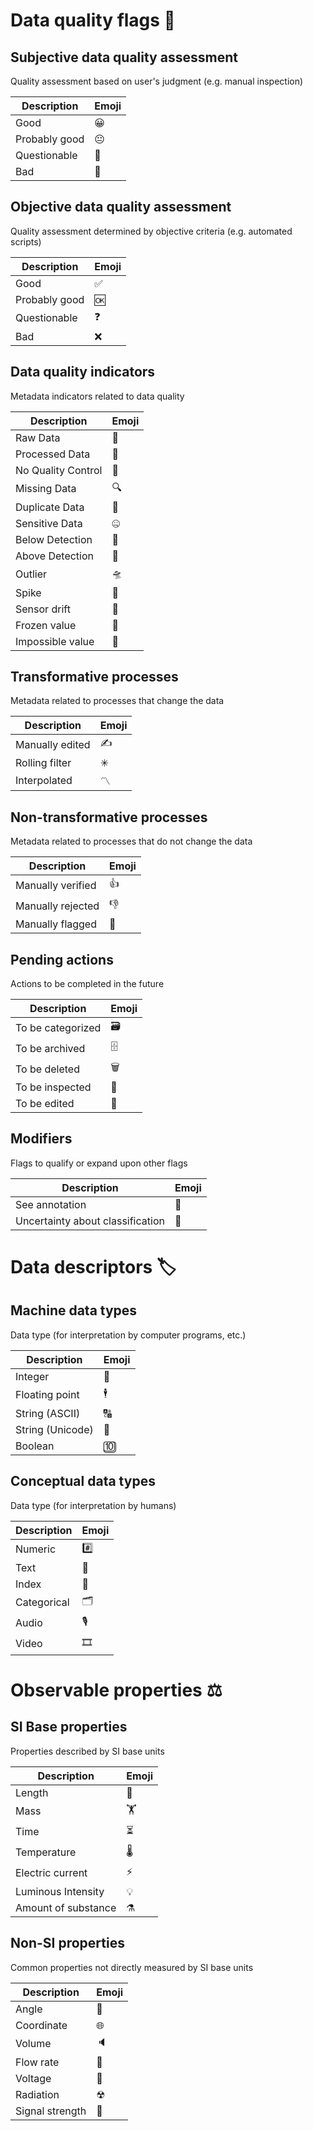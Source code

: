 * Data quality flags 🚩

** Subjective data quality assessment
Quality assessment based on user's judgment (e.g. manual inspection)

|---------------|-------|
| Description   | Emoji |
|---------------|-------|
| Good          | 😀    |
| Probably good | 😐    |
| Questionable  | 🤔    |
| Bad           | 🙁    |
|---------------|-------|

** Objective data quality assessment
Quality assessment determined by objective criteria (e.g. automated scripts)

|---------------|-------|
| Description   | Emoji |
|---------------|-------|
| Good          | ✅    |
| Probably good | 🆗    |
| Questionable  | ❓    |
| Bad           | ❌    |
|---------------|-------|

** Data quality indicators
Metadata indicators related to data quality

|--------------------|-------|
| Description        | Emoji |
|--------------------|-------|
| Raw Data           | 🥩    |
| Processed Data     | 🌭    |
| No Quality Control | 🚧    |
| Missing Data       | 🔍    |
| Duplicate Data     | 👯    |
| Sensitive Data     | 🤐    |
| Below Detection    | 🔬    |
| Above Detection    | 🔭    |
| Outlier            | 🛸    |
| Spike              | 🦔    |
| Sensor drift       | 🎈    |
| Frozen value       | 🍦    |
| Impossible value   | 🦄    |
|--------------------|-------|

** Transformative processes
Metadata related to processes that change the data

|--------------------|-------|
| Description        | Emoji |
|--------------------|-------|
| Manually edited    | ✍     |
| Rolling filter     | ✳     |
| Interpolated       | 〽    |
|--------------------|-------|

** Non-transformative processes
Metadata related to processes that do not change the data

|------------------------|-------|
| Description            | Emoji |
|------------------------|-------|
| Manually verified      | 👍    |
| Manually rejected      | 👎    |
| Manually flagged       | 🤚    |
|------------------------|-------|

** Pending actions
Actions to be completed in the future

|-------------------|-------|
| Description       | Emoji |
|-------------------|-------|
| To be categorized | 🗃    |
| To be archived    | 🗄    |
| To be deleted     | 🗑    |
| To be inspected   | 🛂    |
| To be edited      | 🛃    |
|-------------------|-------|

** Modifiers
Flags to qualify or expand upon other flags

|----------------------------------|-------|
| Description                      | Emoji |
|----------------------------------|-------|
| See annotation                   | 💬    |
| Uncertainty about classification | 🤷    |
|----------------------------------|-------|

* Data descriptors 🏷

** Machine data types
Data type (for interpretation by computer programs, etc.)

|-----------------------|-------|
| Description           | Emoji |
|-----------------------|-------|
| Integer               | 🔢    |
| Floating point        | 🕴    |
| String (ASCII)        | 🔠    |
| String (Unicode)      | 🔣    |
| Boolean               | 🔟    |
|-----------------------|-------|

** Conceptual data types
Data type (for interpretation by humans)

|---------------------|-------|
| Description         | Emoji |
|---------------------|-------|
| Numeric             | #️⃣    |
| Text                | 📄    |
| Index               | 📇    |
| Categorical         | 🗂    |
| Audio               | 🎙    |
| Video               | 🎞    |
|---------------------|-------|


* Observable properties ⚖

** SI Base properties
Properties described by SI base units

|-----------------------|-------|
| Description           | Emoji |
|-----------------------|-------|
| Length                | 📏    |
| Mass                  | 🏋    |
| Time                  | ⏳    |
| Temperature           | 🌡    |
| Electric current      | ⚡     |
| Luminous Intensity    | 💡    |
| Amount of substance   | ⚗     |
|-----------------------|-------|

** Non-SI properties
Common properties not directly measured by SI base units

|-----------------------|-------|
| Description           | Emoji |
|-----------------------|-------|
| Angle                 | 📐    |
| Coordinate            | 🌐    |
| Volume                | 🔈    |
| Flow rate             | 🚰    |
| Voltage               | 🔋    |
| Radiation             | ☢     |
| Signal strength       | 📶    |
|-----------------------|-------|

